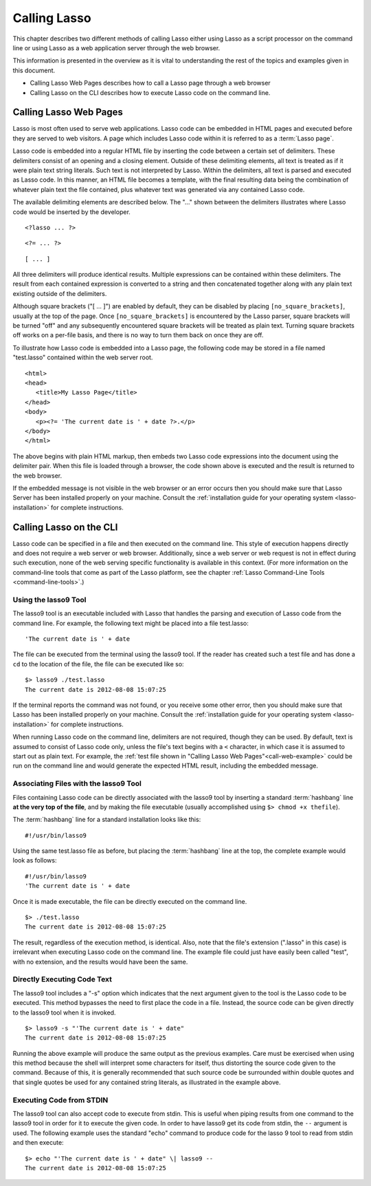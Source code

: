 .. _calling-lasso:
.. http://www.lassosoft.com/Language-Guide-Calling-Lasso

*************
Calling Lasso
*************

This chapter describes two different methods of calling Lasso either using Lasso
as a script processor on the command line or using Lasso as a web application
server through the web browser.

This information is presented in the overview as it is vital to understanding
the rest of the topics and examples given in this document.

-  Calling Lasso Web Pages describes how to call a Lasso page through a web
   browser
-  Calling Lasso on the CLI describes how to execute Lasso code on the command
   line.


Calling Lasso Web Pages
=======================

Lasso is most often used to serve web applications. Lasso code can be embedded
in HTML pages and executed before they are served to web visitors. A page which
includes Lasso code within it is referred to as a :term:`Lasso page`.

Lasso code is embedded into a regular HTML file by inserting the code between a
certain set of delimiters. These delimiters consist of an opening and a closing
element. Outside of these delimiting elements, all text is treated as if it were
plain text string literals. Such text is not interpreted by Lasso. Within the
delimiters, all text is parsed and executed as Lasso code. In this manner, an
HTML file becomes a template, with the final resulting data being the
combination of whatever plain text the file contained, plus whatever text was
generated via any contained Lasso code.

The available delimiting elements are described below. The "..." shown
between the delimiters illustrates where Lasso code would be inserted by
the developer.

::

   <?lasso ... ?>

::

   <?= ... ?>

::

   [ ... ]

All three delimiters will produce identical results. Multiple expressions can be
contained within these delimiters. The result from each contained expression is
converted to a string and then concatenated together along with any plain text
existing outside of the delimiters.

Although square brackets ("[ ... ]") are enabled by default, they can be
disabled by placing ``[no_square_brackets]``, usually at the top of the page.
Once ``[no_square_brackets]`` is encountered by the Lasso parser, square
brackets will be turned "off" and any subsequently encountered square brackets
will be treated as plain text. Turning square brackets off works on a per-file
basis, and there is no way to turn them back on once they are off.

To illustrate how Lasso code is embedded into a Lasso page, the following code
may be stored in a file named "test.lasso" contained within the web server root.

.. _call-web-example:

::

   <html>
   <head>
      <title>My Lasso Page</title>
   </head>
   <body>
      <p><?= 'The current date is ' + date ?>.</p>
   </body>
   </html>

The above begins with plain HTML markup, then embeds two Lasso code expressions
into the document using the delimiter pair. When this file is loaded through a
browser, the code shown above is executed and the result is returned to the web
browser.

If the embedded message is not visible in the web browser or an error occurs
then you should make sure that Lasso Server has been installed properly on your
machine. Consult the :ref:`installation guide for your operating system
<lasso-installation>` for complete instructions.


.. _calling-lasso-cli:

Calling Lasso on the CLI
========================

Lasso code can be specified in a file and then executed on the command line.
This style of execution happens directly and does not require a web server or
web browser. Additionally, since a web server or web request is not in effect
during such execution, none of the web serving specific functionality is
available in this context. (For more information on the command-line tools that
come as part of the Lasso platform, see the chapter :ref:`Lasso Command-Line
Tools <command-line-tools>`.)


Using the lasso9 Tool
---------------------

The lasso9 tool is an executable included with Lasso that handles the parsing
and execution of Lasso code from the command line. For example, the following
text might be placed into a file test.lasso::

   'The current date is ' + date

The file can be executed from the terminal using the lasso9 tool. If the reader
has created such a test file and has done a ``cd`` to the location of the file,
the file can be executed like so::

   $> lasso9 ./test.lasso
   The current date is 2012-08-08 15:07:25

If the terminal reports the command was not found, or you receive some other
error, then you should make sure that Lasso has been installed properly on your
machine. Consult the :ref:`installation guide for your operating system
<lasso-installation>` for complete instructions.

When running Lasso code on the command line, delimiters are not required, though
they can be used. By default, text is assumed to consist of Lasso code only,
unless the file's text begins with a ``<`` character, in which case it is
assumed to start out as plain text. For example, the :ref:`test file shown in
"Calling Lasso Web Pages"<call-web-example>` could be run on the command line
and would generate the expected HTML result, including the embedded message.


Associating Files with the lasso9 Tool
--------------------------------------

Files containing Lasso code can be directly associated with the lasso9 tool by
inserting a standard :term:`hashbang` line **at the very top of the file**, and
by making the file executable (usually accomplished using
``$> chmod +x thefile``).

The :term:`hashbang` line for a standard installation looks like this::

   #!/usr/bin/lasso9

Using the same test.lasso file as before, but placing the :term:`hashbang` line
at the top, the complete example would look as follows::

   #!/usr/bin/lasso9
   'The current date is ' + date

Once it is made executable, the file can be directly executed on the
command line.

::

   $> ./test.lasso
   The current date is 2012-08-08 15:07:25

The result, regardless of the execution method, is identical. Also, note that
the file's extension (".lasso" in this case) is irrelevant when executing Lasso
code on the command line. The example file could just have easily been called
"test", with no extension, and the results would have been the same.


Directly Executing Code Text
----------------------------

The lasso9 tool includes a "-s" option which indicates that the next argument
given to the tool is the Lasso code to be executed. This method bypasses the
need to first place the code in a file. Instead, the source code can be given
directly to the lasso9 tool when it is invoked.

::

   $> lasso9 -s "'The current date is ' + date"
   The current date is 2012-08-08 15:07:25

Running the above example will produce the same output as the previous examples.
Care must be exercised when using this method because the shell will interpret
some characters for itself, thus distorting the source code given to the
command. Because of this, it is generally recommended that such source code be
surrounded within double quotes and that single quotes be used for any contained
string literals, as illustrated in the example above.


Executing Code from STDIN
-------------------------

The lasso9 tool can also accept code to execute from stdin. This is useful when
piping results from one command to the lasso9 tool in order for it to execute
the given code. In order to have lasso9 get its code from stdin, the ``--``
argument is used. The following example uses the standard "echo" command to
produce code for the lasso 9 tool to read from stdin and then execute::

   $> echo "'The current date is ' + date" \| lasso9 --
   The current date is 2012-08-08 15:07:25